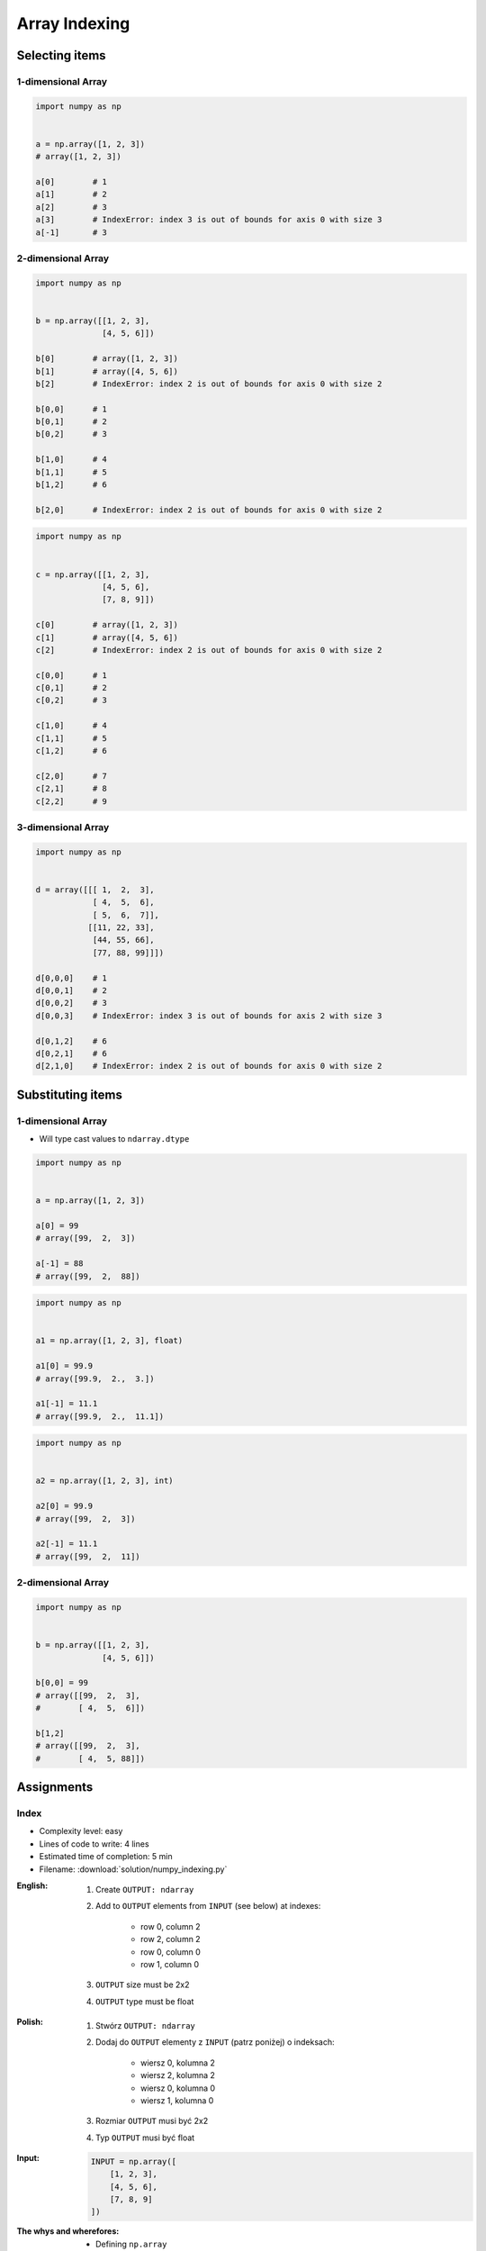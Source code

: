**************
Array Indexing
**************


Selecting items
===============

1-dimensional Array
-------------------
.. code-block:: python

    import numpy as np


    a = np.array([1, 2, 3])
    # array([1, 2, 3])

    a[0]        # 1
    a[1]        # 2
    a[2]        # 3
    a[3]        # IndexError: index 3 is out of bounds for axis 0 with size 3
    a[-1]       # 3

2-dimensional Array
-------------------
.. code-block:: python

    import numpy as np


    b = np.array([[1, 2, 3],
                  [4, 5, 6]])

    b[0]        # array([1, 2, 3])
    b[1]        # array([4, 5, 6])
    b[2]        # IndexError: index 2 is out of bounds for axis 0 with size 2

    b[0,0]      # 1
    b[0,1]      # 2
    b[0,2]      # 3

    b[1,0]      # 4
    b[1,1]      # 5
    b[1,2]      # 6

    b[2,0]      # IndexError: index 2 is out of bounds for axis 0 with size 2

.. code-block:: python

    import numpy as np


    c = np.array([[1, 2, 3],
                  [4, 5, 6],
                  [7, 8, 9]])

    c[0]        # array([1, 2, 3])
    c[1]        # array([4, 5, 6])
    c[2]        # IndexError: index 2 is out of bounds for axis 0 with size 2

    c[0,0]      # 1
    c[0,1]      # 2
    c[0,2]      # 3

    c[1,0]      # 4
    c[1,1]      # 5
    c[1,2]      # 6

    c[2,0]      # 7
    c[2,1]      # 8
    c[2,2]      # 9

3-dimensional Array
-------------------
.. code-block:: python

    import numpy as np


    d = array([[[ 1,  2,  3],
                [ 4,  5,  6],
                [ 5,  6,  7]],
               [[11, 22, 33],
                [44, 55, 66],
                [77, 88, 99]]])

    d[0,0,0]    # 1
    d[0,0,1]    # 2
    d[0,0,2]    # 3
    d[0,0,3]    # IndexError: index 3 is out of bounds for axis 2 with size 3

    d[0,1,2]    # 6
    d[0,2,1]    # 6
    d[2,1,0]    # IndexError: index 2 is out of bounds for axis 0 with size 2


Substituting items
==================

1-dimensional Array
-------------------
* Will type cast values to ``ndarray.dtype``

.. code-block:: python

    import numpy as np


    a = np.array([1, 2, 3])

    a[0] = 99
    # array([99,  2,  3])

    a[-1] = 88
    # array([99,  2,  88])

.. code-block:: python

    import numpy as np


    a1 = np.array([1, 2, 3], float)

    a1[0] = 99.9
    # array([99.9,  2.,  3.])

    a1[-1] = 11.1
    # array([99.9,  2.,  11.1])

.. code-block:: python

    import numpy as np


    a2 = np.array([1, 2, 3], int)

    a2[0] = 99.9
    # array([99,  2,  3])

    a2[-1] = 11.1
    # array([99,  2,  11])

2-dimensional Array
-------------------
.. code-block:: python

    import numpy as np


    b = np.array([[1, 2, 3],
                  [4, 5, 6]])

    b[0,0] = 99
    # array([[99,  2,  3],
    #        [ 4,  5,  6]])

    b[1,2]
    # array([[99,  2,  3],
    #        [ 4,  5, 88]])


Assignments
===========

Index
-----
* Complexity level: easy
* Lines of code to write: 4 lines
* Estimated time of completion: 5 min
* Filename: :download:`solution/numpy_indexing.py`

:English:
    #. Create ``OUTPUT: ndarray``
    #. Add to ``OUTPUT`` elements from ``INPUT`` (see below) at indexes:

        - row 0, column 2
        - row 2, column 2
        - row 0, column 0
        - row 1, column 0

    #. ``OUTPUT`` size must be 2x2
    #. ``OUTPUT`` type must be float

:Polish:
    #. Stwórz ``OUTPUT: ndarray``
    #. Dodaj do ``OUTPUT`` elementy z ``INPUT`` (patrz poniżej) o indeksach:

        - wiersz 0, kolumna 2
        - wiersz 2, kolumna 2
        - wiersz 0, kolumna 0
        - wiersz 1, kolumna 0

    #. Rozmiar ``OUTPUT`` musi być 2x2
    #. Typ ``OUTPUT`` musi być float

:Input:
    .. code-block:: python

        INPUT = np.array([
            [1, 2, 3],
            [4, 5, 6],
            [7, 8, 9]
        ])

:The whys and wherefores:
    * Defining ``np.array``
    * Indexing ``np.array``

:Hint:
    * ``np.zeros(shape, dtype)``

